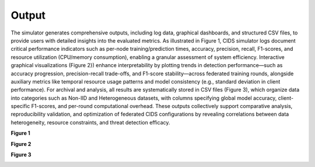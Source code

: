 .. _output:

Output
===========

The simulator generates comprehensive outputs, including log data, graphical dashboards, and structured CSV files, to provide users with detailed insights into the evaluated metrics. As illustrated in Figure 1, CIDS simulator logs document critical performance indicators such as per-node training/prediction times, accuracy, precision, recall, F1-scores, and resource utilization (CPU/memory consumption), enabling a granular assessment of system efficiency. Interactive graphical visualizations (Figure 2}) enhance interpretability by plotting trends in detection performance—such as accuracy progression, precision-recall trade-offs, and F1-score stability—across federated training rounds, alongside auxiliary metrics like temporal resource usage patterns and model consistency (e.g., standard deviation in client performance). For archival and analysis, all results are systematically stored in CSV files (Figure 3), which organize data into categories such as Non-IID and Heterogeneous datasets, with columns specifying global model accuracy, client-specific F1-scores, and per-round computational overhead. These outputs collectively support comparative analysis, reproducibility validation, and optimization of federated CIDS configurations by revealing correlations between data heterogeneity, resource constraints, and threat detection efficacy.

**Figure 1**

.. image:: ../resource/sample-log.png

**Figure 2**

.. image:: ../resource/sample-viz.png

**Figure 3**

.. image:: ../resource/sample-file.png